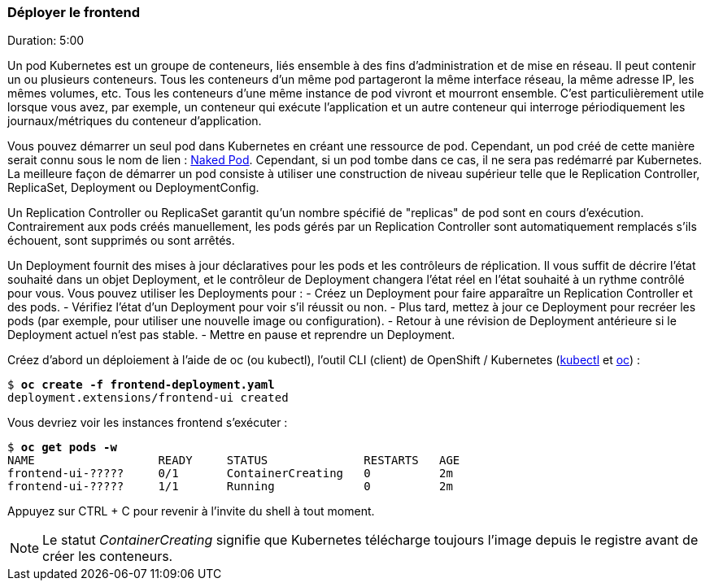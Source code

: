 ### Déployer le frontend
Duration: 5:00

Un pod Kubernetes est un groupe de conteneurs, liés ensemble à des fins d'administration et de mise en réseau. Il peut contenir un ou plusieurs conteneurs. Tous les conteneurs d'un même pod partageront la même interface réseau, la même adresse IP, les mêmes volumes, etc. Tous les conteneurs d'une même instance de pod vivront et mourront ensemble. C'est particulièrement utile lorsque vous avez, par exemple, un conteneur qui exécute l'application et un autre conteneur qui interroge périodiquement les journaux/métriques du conteneur d'application.

Vous pouvez démarrer un seul pod dans Kubernetes en créant une ressource de pod. Cependant, un pod créé de cette manière serait connu sous le nom de lien : https://kubernetes.io/docs/concepts/configuration/overview/#naked-pods-vs-replication-controllers-and-jobs[Naked Pod]. Cependant, si un pod tombe dans ce cas, il ne sera pas redémarré par Kubernetes. La meilleure façon de démarrer un pod consiste à utiliser une construction de niveau supérieur telle que le Replication Controller, ReplicaSet, Deployment ou DeploymentConfig.

Un Replication Controller ou ReplicaSet garantit qu'un nombre spécifié de "replicas" de pod sont en cours d'exécution. Contrairement aux pods créés manuellement, les pods gérés par un Replication Controller sont automatiquement remplacés s'ils échouent, sont supprimés ou sont arrêtés.

Un Deployment fournit des mises à jour déclaratives pour les pods et les contrôleurs de réplication. Il vous suffit de décrire l'état souhaité dans un objet Deployment, et le contrôleur de Deployment changera l'état réel en l'état souhaité à un rythme contrôlé pour vous. Vous pouvez utiliser les Deployments pour :
- Créez un Deployment pour faire apparaître un Replication Controller et des pods.
- Vérifiez l'état d'un Deployment pour voir s'il réussit ou non.
- Plus tard, mettez à jour ce Deployment pour recréer les pods (par exemple, pour utiliser une nouvelle image ou configuration).
- Retour à une révision de Deployment antérieure si le Deployment actuel n'est pas stable.
- Mettre en pause et reprendre un Deployment.

Créez d'abord un déploiement à l'aide de oc (ou kubectl), l'outil CLI (client) de OpenShift / Kubernetes (https://kubernetes.io/fr/docs/reference/kubectl/[kubectl] et https://access.redhat.com/documentation/en-us/openshift_container_platform/4.12/html-single/cli_tools/index#cli-getting-started[oc]) :

[source, bash, subs="normal,attributes"]
----
$ *oc create -f frontend-deployment.yaml*
deployment.extensions/frontend-ui created
----

Vous devriez voir les instances frontend s'exécuter :

[source, bash, subs="normal,attributes"]
----
$ *oc get pods -w*
NAME                  READY     STATUS              RESTARTS   AGE
frontend-ui-?????     0/1       ContainerCreating   0          2m
frontend-ui-?????     1/1       Running             0          2m
----

Appuyez sur CTRL + C pour revenir à l'invite du shell à tout moment.

NOTE: Le statut _ContainerCreating_ signifie que Kubernetes télécharge toujours l'image depuis le registre avant de créer les conteneurs.